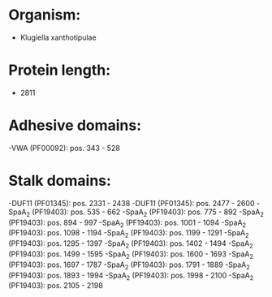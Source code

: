 * Organism:
- Klugiella xanthotipulae
* Protein length:
- 2811
* Adhesive domains:
-VWA (PF00092): pos. 343 - 528
* Stalk domains:
-DUF11 (PF01345): pos. 2331 - 2438
-DUF11 (PF01345): pos. 2477 - 2600
-SpaA_2 (PF19403): pos. 535 - 662
-SpaA_2 (PF19403): pos. 775 - 892
-SpaA_2 (PF19403): pos. 894 - 997
-SpaA_2 (PF19403): pos. 1001 - 1094
-SpaA_2 (PF19403): pos. 1098 - 1194
-SpaA_2 (PF19403): pos. 1199 - 1291
-SpaA_2 (PF19403): pos. 1295 - 1397
-SpaA_2 (PF19403): pos. 1402 - 1494
-SpaA_2 (PF19403): pos. 1499 - 1595
-SpaA_2 (PF19403): pos. 1600 - 1693
-SpaA_2 (PF19403): pos. 1697 - 1787
-SpaA_2 (PF19403): pos. 1791 - 1889
-SpaA_2 (PF19403): pos. 1893 - 1994
-SpaA_2 (PF19403): pos. 1998 - 2100
-SpaA_2 (PF19403): pos. 2105 - 2198

